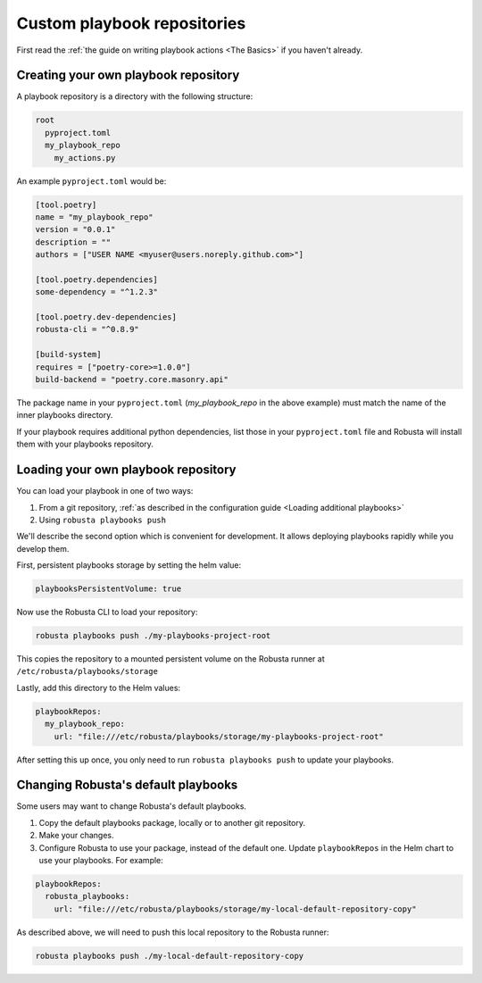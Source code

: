 Custom playbook repositories
################################

First read the :ref:`the guide on writing playbook actions <The Basics>` if you haven't already.

Creating your own playbook repository
-----------------------------------------

A playbook repository is a directory with the following structure:

.. code-block:: yaml

    root
      pyproject.toml
      my_playbook_repo
        my_actions.py

An example ``pyproject.toml`` would be:

.. code-block:: bash

    [tool.poetry]
    name = "my_playbook_repo"
    version = "0.0.1"
    description = ""
    authors = ["USER NAME <myuser@users.noreply.github.com>"]

    [tool.poetry.dependencies]
    some-dependency = "^1.2.3"

    [tool.poetry.dev-dependencies]
    robusta-cli = "^0.8.9"

    [build-system]
    requires = ["poetry-core>=1.0.0"]
    build-backend = "poetry.core.masonry.api"

The package name in your ``pyproject.toml`` (*my_playbook_repo* in the above example) must match the name of the
inner playbooks directory.

If your playbook requires additional python dependencies, list those in your ``pyproject.toml`` file
and Robusta will install them with your playbooks repository.

Loading your own playbook repository
-------------------------------------------

You can load your playbook in one of two ways:

1. From a git repository, :ref:`as described in the configuration guide <Loading additional playbooks>`
2. Using ``robusta playbooks push``

We'll describe the second option which is convenient for development. It allows deploying playbooks rapidly while you
develop them.

First, persistent playbooks storage by setting the helm value:

.. code-block:: yaml

    playbooksPersistentVolume: true

Now use the Robusta CLI to load your repository:

.. code-block:: bash

     robusta playbooks push ./my-playbooks-project-root

This copies the repository to a mounted persistent volume on the Robusta runner at ``/etc/robusta/playbooks/storage``

Lastly, add this directory to the Helm values:

.. code-block:: yaml

    playbookRepos:
      my_playbook_repo:
        url: "file:///etc/robusta/playbooks/storage/my-playbooks-project-root"

After setting this up once, you only need to run ``robusta playbooks push`` to update your playbooks.

Changing Robusta's default playbooks
----------------------------------------
Some users may want to change Robusta's default playbooks.

1. Copy the default playbooks package, locally or to another git repository.
2. Make your changes.
3. Configure Robusta to use your package, instead of the default one. Update ``playbookRepos`` in the Helm chart to use your playbooks. For example:

.. code-block:: yaml

    playbookRepos:
      robusta_playbooks:
        url: "file:///etc/robusta/playbooks/storage/my-local-default-repository-copy"

As described above, we will need to push this local repository to the Robusta runner:

.. code-block:: bash

    robusta playbooks push ./my-local-default-repository-copy
